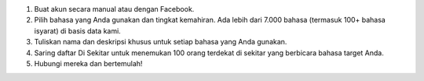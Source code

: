 #. Buat akun secara manual atau dengan Facebook.
#. Pilih bahasa yang Anda gunakan dan tingkat kemahiran. Ada lebih dari 7.000 bahasa (termasuk 100+ bahasa isyarat) di basis data kami.
#. Tuliskan nama dan deskripsi khusus untuk setiap bahasa yang Anda gunakan.
#. Saring daftar Di Sekitar untuk menemukan 100 orang terdekat di sekitar yang berbicara bahasa target Anda.
#. Hubungi mereka dan bertemulah!
